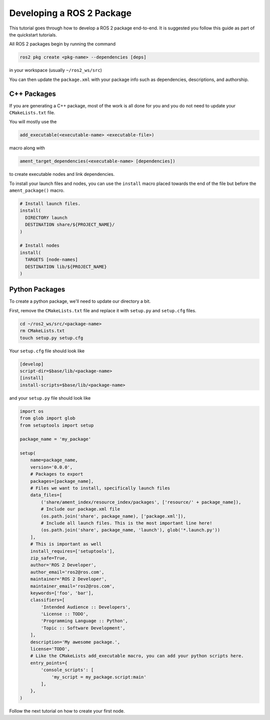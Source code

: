 Developing a ROS 2 Package
##########################

This tutorial goes through how to develop a ROS 2 package end-to-end. It is suggested you
follow this guide as part of the quickstart tutorials.

All ROS 2 packages begin by running the command

.. code-block:: bash

  ros2 pkg create <pkg-name> --dependencies [deps]

in your workspace (usually ``~/ros2_ws/src``)

You can then update the ``package.xml`` with your package info such as dependencies,
descriptions, and authorship.

C++ Packages
************

If you are generating a C++ package, most of the work is all done for you and you do not need
to update your ``CMakeLists.txt`` file.

You will mostly use the

.. code-block:: cmake

  add_executable(<executable-name> <executable-file>)

macro along with

.. code-block:: cmake

  ament_target_dependencies(<executable-name> [dependencies])

to create executable nodes and link dependencies.

To install your launch files and nodes, you can use the ``install`` macro placed towards
the end of the file but before the ``ament_package()`` macro.

.. code-block:: cmake

  # Install launch files.
  install(
    DIRECTORY launch
    DESTINATION share/${PROJECT_NAME}/
  )

  # Install nodes
  install(
    TARGETS [node-names]
    DESTINATION lib/${PROJECT_NAME}
  )

Python Packages
***************

To create a python package, we'll need to update our directory a bit.

First, remove the ``CMakeLists.txt`` file and replace it with ``setup.py`` and
``setup.cfg`` files.

.. code-block:: bash

  cd ~/ros2_ws/src/<package-name>
  rm CMakeLists.txt
  touch setup.py setup.cfg

Your ``setup.cfg`` file should look like

.. code-block:: bash

    [develop]
    script-dir=$base/lib/<package-name>
    [install]
    install-scripts=$base/lib/<package-name>

and your ``setup.py`` file should look like


.. code-block:: python

    import os
    from glob import glob
    from setuptools import setup

    package_name = 'my_package'

    setup(
        name=package_name,
        version='0.0.0',
        # Packages to export
        packages=[package_name],
        # Files we want to install, specifically launch files
        data_files=[
            ('share/ament_index/resource_index/packages', ['resource/' + package_name]),
            # Include our package.xml file
            (os.path.join('share', package_name), ['package.xml']),
            # Include all launch files. This is the most important line here!
            (os.path.join('share', package_name, 'launch'), glob('*.launch.py'))
        ],
        # This is important as well
        install_requires=['setuptools'],
        zip_safe=True,
        author='ROS 2 Developer',
        author_email='ros2@ros.com',
        maintainer='ROS 2 Developer',
        maintainer_email='ros2@ros.com',
        keywords=['foo', 'bar'],
        classifiers=[
            'Intended Audience :: Developers',
            'License :: TODO',
            'Programming Language :: Python',
            'Topic :: Software Development',
        ],
        description='My awesome package.',
        license='TODO',
        # Like the CMakeLists add_executable macro, you can add your python scripts here.
        entry_points={
            'console_scripts': [
                'my_script = my_package.script:main'
            ],
        },
    )

Follow the next tutorial on how to create your first node.